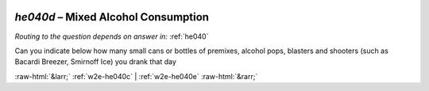 .. _w2e-he040d:

 
 .. role:: raw-html(raw) 
        :format: html 

`he040d` – Mixed Alcohol Consumption
================================
*Routing to the question depends on answer in:* :ref:`he040`

Can you indicate below how many small cans or bottles of premixes, alcohol pops,
blasters and shooters (such as Bacardi Breezer, Smirnoff Ice) you drank that day 


.. image:: ../_screenshots/w2-he040d.png


:raw-html:`&larr;` :ref:`w2e-he040c` | :ref:`w2e-he040e` :raw-html:`&rarr;`
